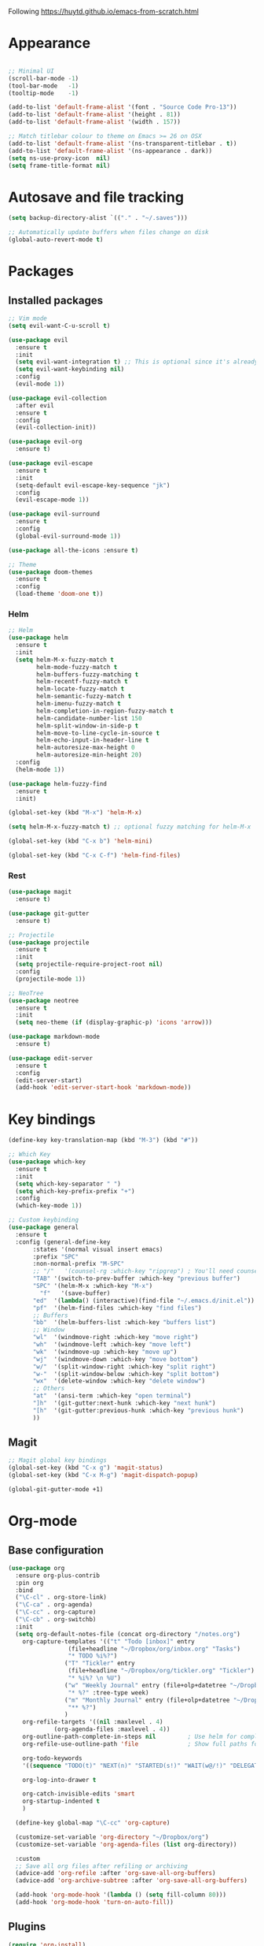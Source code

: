 Following https://huytd.github.io/emacs-from-scratch.html

* Appearance
#+begin_src emacs-lisp

;; Minimal UI
(scroll-bar-mode -1)
(tool-bar-mode   -1)
(tooltip-mode    -1)

(add-to-list 'default-frame-alist '(font . "Source Code Pro-13"))
(add-to-list 'default-frame-alist '(height . 81))
(add-to-list 'default-frame-alist '(width . 157))

;; Match titlebar colour to theme on Emacs >= 26 on OSX
(add-to-list 'default-frame-alist '(ns-transparent-titlebar . t))
(add-to-list 'default-frame-alist '(ns-appearance . dark))
(setq ns-use-proxy-icon  nil)
(setq frame-title-format nil)
#+end_src

* Autosave and file tracking
#+begin_src emacs-lisp
(setq backup-directory-alist `(("." . "~/.saves")))

;; Automatically update buffers when files change on disk
(global-auto-revert-mode t)
#+end_src
* Packages
** Installed packages
#+begin_src emacs-lisp
;; Vim mode
(setq evil-want-C-u-scroll t)

(use-package evil
  :ensure t
  :init
  (setq evil-want-integration t) ;; This is optional since it's already set to t by default.
  (setq evil-want-keybinding nil)
  :config
  (evil-mode 1))

(use-package evil-collection
  :after evil
  :ensure t
  :config
  (evil-collection-init))

(use-package evil-org
  :ensure t)

(use-package evil-escape
  :ensure t
  :init
  (setq-default evil-escape-key-sequence "jk")
  :config
  (evil-escape-mode 1))

(use-package evil-surround
  :ensure t
  :config
  (global-evil-surround-mode 1))

(use-package all-the-icons :ensure t)

;; Theme
(use-package doom-themes
  :ensure t
  :config
  (load-theme 'doom-one t))

#+end_src
*** Helm
#+BEGIN_SRC emacs-lisp
  ;; Helm
  (use-package helm
    :ensure t
    :init
    (setq helm-M-x-fuzzy-match t
          helm-mode-fuzzy-match t
          helm-buffers-fuzzy-matching t
          helm-recentf-fuzzy-match t
          helm-locate-fuzzy-match t
          helm-semantic-fuzzy-match t
          helm-imenu-fuzzy-match t
          helm-completion-in-region-fuzzy-match t
          helm-candidate-number-list 150
          helm-split-window-in-side-p t
          helm-move-to-line-cycle-in-source t
          helm-echo-input-in-header-line t
          helm-autoresize-max-height 0
          helm-autoresize-min-height 20)
    :config
    (helm-mode 1))

  (use-package helm-fuzzy-find
    :ensure t
    :init)

  (global-set-key (kbd "M-x") 'helm-M-x)

  (setq helm-M-x-fuzzy-match t) ;; optional fuzzy matching for helm-M-x

  (global-set-key (kbd "C-x b") 'helm-mini)

  (global-set-key (kbd "C-x C-f") 'helm-find-files)
#+END_SRC
*** Rest
#+BEGIN_SRC emacs-lisp
  (use-package magit
    :ensure t)

  (use-package git-gutter
    :ensure t)

  ;; Projectile
  (use-package projectile
    :ensure t
    :init
    (setq projectile-require-project-root nil)
    :config
    (projectile-mode 1))

  ;; NeoTree
  (use-package neotree
    :ensure t
    :init
    (setq neo-theme (if (display-graphic-p) 'icons 'arrow)))

  (use-package markdown-mode
    :ensure t)

  (use-package edit-server
    :ensure t
    :config
    (edit-server-start)
    (add-hook 'edit-server-start-hook 'markdown-mode))
#+END_SRC
* Key bindings
#+begin_src emacs-lisp
(define-key key-translation-map (kbd "M-3") (kbd "#"))

;; Which Key
(use-package which-key
  :ensure t
  :init
  (setq which-key-separator " ")
  (setq which-key-prefix-prefix "+")
  :config
  (which-key-mode 1))

;; Custom keybinding
(use-package general
  :ensure t
  :config (general-define-key
	   :states '(normal visual insert emacs)
	   :prefix "SPC"
	   :non-normal-prefix "M-SPC"
	   ;; "/"   '(counsel-rg :which-key "ripgrep") ; You'll need counsel package for this
	   "TAB" '(switch-to-prev-buffer :which-key "previous buffer")
	   "SPC" '(helm-M-x :which-key "M-x")
         "f"   '(save-buffer)
	   "ed"  '(lambda() (interactive)(find-file "~/.emacs.d/init.el"))
	   "pf"  '(helm-find-files :which-key "find files")
	   ;; Buffers
	   "bb"  '(helm-buffers-list :which-key "buffers list")
	   ;; Window
	   "wl"  '(windmove-right :which-key "move right")
	   "wh"  '(windmove-left :which-key "move left")
	   "wk"  '(windmove-up :which-key "move up")
	   "wj"  '(windmove-down :which-key "move bottom")
	   "w/"  '(split-window-right :which-key "split right")
	   "w-"  '(split-window-below :which-key "split bottom")
	   "wx"  '(delete-window :which-key "delete window")
	   ;; Others
	   "at"  '(ansi-term :which-key "open terminal")
	   "]h"  '(git-gutter:next-hunk :which-key "next hunk")
	   "[h"  '(git-gutter:previous-hunk :which-key "previous hunk")
	   ))
#+end_src
** Magit
#+begin_src emacs-lisp
;; Magit global key bindings
(global-set-key (kbd "C-x g") 'magit-status)
(global-set-key (kbd "C-x M-g") 'magit-dispatch-popup)

(global-git-gutter-mode +1)
#+end_src

* Org-mode
** Base configuration
#+begin_src emacs-lisp
    (use-package org
      :ensure org-plus-contrib
      :pin org
      :bind
      ("\C-cl" . org-store-link)
      ("\C-ca" . org-agenda)
      ("\C-cc" . org-capture)
      ("\C-cb" . org-switchb)
      :init
      (setq org-default-notes-file (concat org-directory "/notes.org")
	    org-capture-templates '(("t" "Todo [inbox]" entry
				     (file+headline "~/Dropbox/org/inbox.org" "Tasks")
				     "* TODO %i%?")
				    ("T" "Tickler" entry
				     (file+headline "~/Dropbox/org/tickler.org" "Tickler")
				     "* %i%? \n %U")
				    ("w" "Weekly Journal" entry (file+olp+datetree "~/Dropbox/org/weekly-journal.org")
				     "* %?" :tree-type week)
				    ("m" "Monthly Journal" entry (file+olp+datetree "~/Dropbox/org/monthly-journal.org")
				     "** %?")
				    )
	    org-refile-targets '((nil :maxlevel . 4)
				 (org-agenda-files :maxlevel . 4))
	    org-outline-path-complete-in-steps nil         ; Use helm for completion
	    org-refile-use-outline-path 'file              ; Show full paths for refiling

	    org-todo-keywords
	    '((sequence "TODO(t)" "NEXT(n)" "STARTED(s!)" "WAIT(w@/!)" "DELEGATED(g@/!)" "|" "DONE(d!)" "CANCELLED(l@)"))

	    org-log-into-drawer t
	  
	    org-catch-invisible-edits 'smart
	    org-startup-indented t
	    )

      (define-key global-map "\C-cc" 'org-capture)

      (customize-set-variable 'org-directory "~/Dropbox/org")
      (customize-set-variable 'org-agenda-files (list org-directory))

      :custom
      ;; Save all org files after refiling or archiving
      (advice-add 'org-refile :after 'org-save-all-org-buffers)
      (advice-add 'org-archive-subtree :after 'org-save-all-org-buffers)

      (add-hook 'org-mode-hook '(lambda () (setq fill-column 80)))
      (add-hook 'org-mode-hook 'turn-on-auto-fill))
#+end_src
** Plugins
#+BEGIN_SRC emacs-lisp
  (require 'org-install)
  (setq org-modules '(org-habit))
  (org-load-modules-maybe t)

  (use-package org-bullets
    :ensure t
    :init
    (add-hook 'org-mode-hook (lambda ()
      (org-bullets-mode 1))))
#+END_SRC
* The rest
#+begin_src emacs-lisp
;; Show matching parens
(setq show-paren-delay 0)
(show-paren-mode 1)
#+end_src
